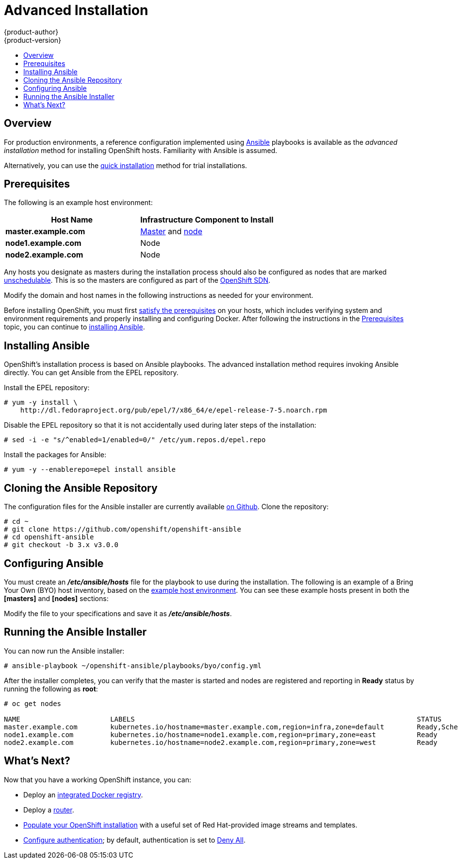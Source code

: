 = Advanced Installation
{product-author}
{product-version}
:data-uri:
:icons:
:experimental:
:toc: macro
:toc-title:
:prewrap!:

toc::[]

== Overview
For production environments, a reference configuration implemented using
http://www.ansible.com[Ansible] playbooks is available as the _advanced
installation_ method for installing OpenShift hosts. Familiarity with Ansible is
assumed.

Alternatively, you can use the link:quick_install.html[quick installation]
method for trial installations.

== Prerequisites

[[default-hosts]]
The following is an example host environment:

[options="header"]
|===

|Host Name |Infrastructure Component to Install

|*master.example.com*
|link:../../architecture/infrastructure_components/kubernetes_infrastructure.html#master[Master]
and
link:../../architecture/infrastructure_components/kubernetes_infrastructure.html#node[node]

|*node1.example.com*
|Node

|*node2.example.com*
|Node
|===

Any hosts you designate as masters during the installation process should also
be configured as nodes that are marked
link:../../admin_guide/manage_nodes.html#marking-nodes-as-unschedulable-or-schedulable[unschedulable].
This is so the masters are configured as part of the
link:../../architecture/additional_concepts/networking.html#openshift-sdn[OpenShift
SDN].

Modify the domain and host names in the following instructions as needed for
your environment.

Before installing OpenShift, you must first link:prerequisites.html[satisfy the
prerequisites] on your hosts, which includes verifying system and environment
requirements and properly installing and configuring Docker. After following the
instructions in the link:prerequisites.html[Prerequisites] topic, you can
continue to link:#installing-ansible[installing Ansible].

== Installing Ansible [[installing-ansible]]
OpenShift's installation process is based on Ansible playbooks. The advanced
installation method requires invoking Ansible directly. You can get Ansible from
the EPEL repository.

Install the EPEL repository:

----
# yum -y install \
    http://dl.fedoraproject.org/pub/epel/7/x86_64/e/epel-release-7-5.noarch.rpm
----

Disable the EPEL repository so that it is not accidentally used during later
steps of the installation:

----
# sed -i -e "s/^enabled=1/enabled=0/" /etc/yum.repos.d/epel.repo
----

Install the packages for Ansible:

----
# yum -y --enablerepo=epel install ansible
----

== Cloning the Ansible Repository
The configuration files for the Ansible installer are currently available
https://github.com/openshift/openshift-ansible/tree/v3.0.0[on Github]. Clone the
repository:

----
# cd ~
# git clone https://github.com/openshift/openshift-ansible
# cd openshift-ansible
# git checkout -b 3.x v3.0.0
----

== Configuring Ansible

You must create an *_/etc/ansible/hosts_* file for the playbook to use during
the installation. The following is an example of a Bring Your Own (BYO) host
inventory, based on the link:#default-hosts[example host environment]. You can
see these example hosts present in both the *[masters]* and *[nodes]* sections:

====

ifdef::openshift-enterprise[]
----
# Create an OSEv3 group that contains the masters and nodes groups
[OSEv3:children]
masters
nodes

# Set variables common for all OSEv3 hosts
[OSEv3:vars]
# SSH user, this user should allow ssh based auth without requiring a password
ansible_ssh_user=root

# If ansible_ssh_user is not root, ansible_sudo must be set to true
#ansible_sudo=true

# To deploy origin, change deployment_type to origin
deployment_type=enterprise

# enable htpasswd authentication
openshift_master_identity_providers=[{'name': 'htpasswd_auth', 'login': 'true', 'challenge': 'true', 'kind': 'HTPasswdPasswordIdentityProvider', 'filename': '/etc/openshift/openshift-passwd'}]

# host group for masters
[masters]
master.example.com

# host group for nodes, includes region info
[nodes]
master.example.com openshift_node_labels="{'region': 'infra', 'zone': 'default'}"
node1.example.com openshift_node_labels="{'region': 'primary', 'zone': 'east'}"
node2.example.com openshift_node_labels="{'region': 'primary', 'zone': 'west'}"
----
endif::[]
ifdef::openshift-origin[]
----
# Create a group that contains the masters and nodes groups
[OSEv3:children]
masters
nodes

# Set variables common for all hosts
[OSEv3:vars]
# SSH user, this user should allow ssh based auth without requiring a password
ansible_ssh_user=root

# If ansible_ssh_user is not root, ansible_sudo must be set to true
#ansible_sudo=true

# To deploy origin, change deployment_type to origin
deployment_type=origin

# enable htpasswd authentication
openshift_master_identity_providers=[{'name': 'htpasswd_auth', 'login': 'true', 'challenge': 'true', 'kind': 'HTPasswdPasswordIdentityProvider', 'filename': '/etc/openshift/openshift-passwd'}]

# host group for masters
[masters]
master.example.com

# host group for nodes, includes region info
[nodes]
master.example.com openshift_node_labels="{'region': 'infra', 'zone': 'default'}"
node1.example.com openshift_node_labels="{'region': 'primary', 'zone': 'east'}"
node2.example.com openshift_node_labels="{'region': 'primary', 'zone': 'west'}"
----
endif::[]
====

Modify the file to your specifications and save it as *_/etc/ansible/hosts_*.

== Running the Ansible Installer

You can now run the Ansible installer:

----
# ansible-playbook ~/openshift-ansible/playbooks/byo/config.yml
----

After the installer completes, you can verify that the master is started and
nodes are registered and reporting in *Ready* status by running the following as
*root*:

====
----
# oc get nodes

NAME                      LABELS                                                                     STATUS
master.example.com        kubernetes.io/hostname=master.example.com,region=infra,zone=default        Ready,SchedulingDisabled
node1.example.com         kubernetes.io/hostname=node1.example.com,region=primary,zone=east          Ready
node2.example.com         kubernetes.io/hostname=node2.example.com,region=primary,zone=west          Ready
----
====

== What's Next?

Now that you have a working OpenShift instance, you can:

- Deploy an link:docker_registry.html[integrated Docker registry].
- Deploy a link:deploy_router.html[router].
- link:first_steps.html[Populate your OpenShift installation] with a useful set
of Red Hat-provided image streams and templates.
- link:../configuring_authentication.html[Configure authentication]; by default,
authentication is set to
link:../configuring_authentication.html#DenyAllPasswordIdentityProvider[Deny
All].
